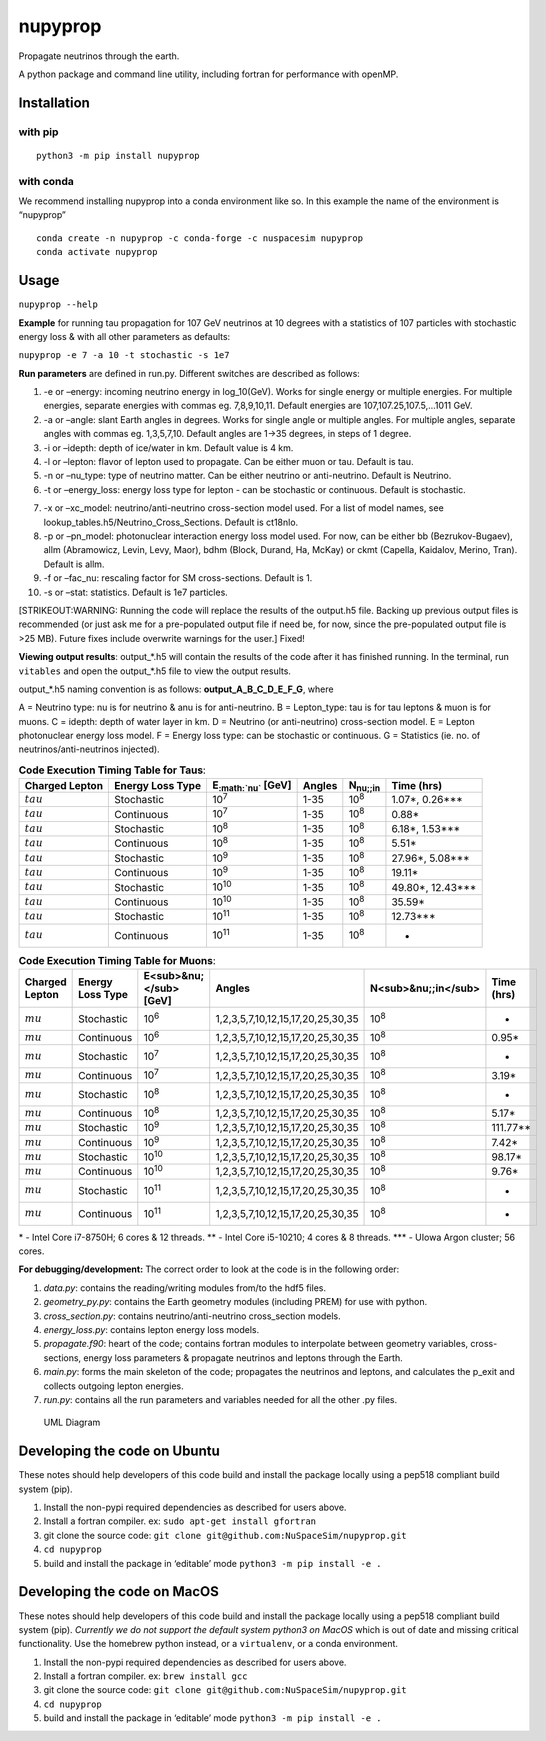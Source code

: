 nupyprop
========

Propagate neutrinos through the earth.

A python package and command line utility, including fortran for
performance with openMP.

Installation
------------

with pip
~~~~~~~~

::

   python3 -m pip install nupyprop

with conda
~~~~~~~~~~

We recommend installing nupyprop into a conda environment like so. In
this example the name of the environment is “nupyprop”

::

   conda create -n nupyprop -c conda-forge -c nuspacesim nupyprop
   conda activate nupyprop

Usage
-----

``nupyprop --help``

**Example** for running tau propagation for 107 GeV neutrinos at 10
degrees with a statistics of 107 particles with stochastic energy loss &
with all other parameters as defaults:

``nupyprop -e 7 -a 10 -t stochastic -s 1e7``

**Run parameters** are defined in run.py. Different switches are
described as follows:

1. -e or –energy: incoming neutrino energy in log_10(GeV). Works for
   single energy or multiple energies. For multiple energies, separate
   energies with commas eg. 7,8,9,10,11. Default energies are
   107,107.25,107.5,…1011 GeV.

2. -a or –angle: slant Earth angles in degrees. Works for single angle
   or multiple angles. For multiple angles, separate angles with commas
   eg. 1,3,5,7,10. Default angles are 1->35 degrees, in steps of 1
   degree.

3. -i or –idepth: depth of ice/water in km. Default value is 4 km.

4. -l or –lepton: flavor of lepton used to propagate. Can be either muon
   or tau. Default is tau.

5. -n or –nu_type: type of neutrino matter. Can be either neutrino or
   anti-neutrino. Default is Neutrino.

6. -t or –energy_loss: energy loss type for lepton - can be stochastic
   or continuous. Default is stochastic.

..    ~~7. -m or --material: material used in electromagnetic energy loss; not used in main program, only used for running energy_loss.py individually. Default is rock.~~

7.  -x or –xc_model: neutrino/anti-neutrino cross-section model used.
    For a list of model names, see
    lookup_tables.h5/Neutrino_Cross_Sections. Default is ct18nlo.

8.  -p or –pn_model: photonuclear interaction energy loss model used.
    For now, can be either bb (Bezrukov-Bugaev), allm (Abramowicz,
    Levin, Levy, Maor), bdhm (Block, Durand, Ha, McKay) or ckmt
    (Capella, Kaidalov, Merino, Tran). Default is allm.

9.  -f or –fac_nu: rescaling factor for SM cross-sections. Default is 1.

10. -s or –stat: statistics. Default is 1e7 particles.

[STRIKEOUT:WARNING: Running the code will replace the results of the
output.h5 file. Backing up previous output files is recommended (or just
ask me for a pre-populated output file if need be, for now, since the
pre-populated output file is >25 MB). Future fixes include overwrite
warnings for the user.] Fixed!

**Viewing output results**: output_*.h5 will contain the results of the
code after it has finished running. In the terminal, run ``vitables``
and open the output_*.h5 file to view the output results.

output_*.h5 naming convention is as follows: **output_A_B_C_D_E_F_G**,
where

A = Neutrino type: nu is for neutrino & anu is for anti-neutrino. B =
Lepton_type: tau is for tau leptons & muon is for muons. C = idepth:
depth of water layer in km. D = Neutrino (or anti-neutrino)
cross-section model. E = Lepton photonuclear energy loss model. F =
Energy loss type: can be stochastic or continuous. G = Statistics (ie.
no. of neutrinos/anti-neutrinos injected).

.. table:: **Code Execution Timing Table for Taus**:

   ============== ================ ========================== ====== =================== ==========
   Charged Lepton Energy Loss Type E\ :sub:`:math:`nu`` [GeV] Angles N\ :sub:`nu;;in`    Time (hrs)
   ============== ================ ========================== ====== =================== ==========
   :math:`tau`    Stochastic       10\ :sup:`7`               1-35   10\ :sup:`8`        1.07*, 0.26***  
   :math:`tau`    Continuous       10\ :sup:`7`               1-35   10\ :sup:`8`        0.88*           
   :math:`tau`    Stochastic       10\ :sup:`8`               1-35   10\ :sup:`8`        6.18*, 1.53***  
   :math:`tau`    Continuous       10\ :sup:`8`               1-35   10\ :sup:`8`        5.51*           
   :math:`tau`    Stochastic       10\ :sup:`9`               1-35   10\ :sup:`8`        27.96*, 5.08*** 
   :math:`tau`    Continuous       10\ :sup:`9`               1-35   10\ :sup:`8`        19.11*          
   :math:`tau`    Stochastic       10\ :sup:`10`              1-35   10\ :sup:`8`        49.80*, 12.43***
   :math:`tau`    Continuous       10\ :sup:`10`              1-35   10\ :sup:`8`        35.59*          
   :math:`tau`    Stochastic       10\ :sup:`11`              1-35   10\ :sup:`8`        12.73***        
   :math:`tau`    Continuous       10\ :sup:`11`              1-35   10\ :sup:`8`        -               
   ============== ================ ========================== ====== =================== ==========


.. table:: **Code Execution Timing Table for Muons**:

  ============== ================ ====================== ================================= =================== ==========
  Charged Lepton Energy Loss Type E<sub>&nu;</sub> [GeV] Angles                            N<sub>&nu;;in</sub> Time (hrs)
  ============== ================ ====================== ================================= =================== ==========
  :math:`mu`     Stochastic       10\ :sup:`6`           1,2,3,5,7,10,12,15,17,20,25,30,35 10\ :sup:`8`        -        
  :math:`mu`     Continuous       10\ :sup:`6`           1,2,3,5,7,10,12,15,17,20,25,30,35 10\ :sup:`8`        0.95*    
  :math:`mu`     Stochastic       10\ :sup:`7`           1,2,3,5,7,10,12,15,17,20,25,30,35 10\ :sup:`8`        -        
  :math:`mu`     Continuous       10\ :sup:`7`           1,2,3,5,7,10,12,15,17,20,25,30,35 10\ :sup:`8`        3.19*    
  :math:`mu`     Stochastic       10\ :sup:`8`           1,2,3,5,7,10,12,15,17,20,25,30,35 10\ :sup:`8`        -        
  :math:`mu`     Continuous       10\ :sup:`8`           1,2,3,5,7,10,12,15,17,20,25,30,35 10\ :sup:`8`        5.17*    
  :math:`mu`     Stochastic       10\ :sup:`9`           1,2,3,5,7,10,12,15,17,20,25,30,35 10\ :sup:`8`        111.77** 
  :math:`mu`     Continuous       10\ :sup:`9`           1,2,3,5,7,10,12,15,17,20,25,30,35 10\ :sup:`8`        7.42*    
  :math:`mu`     Stochastic       10\ :sup:`10`          1,2,3,5,7,10,12,15,17,20,25,30,35 10\ :sup:`8`        98.17*   
  :math:`mu`     Continuous       10\ :sup:`10`          1,2,3,5,7,10,12,15,17,20,25,30,35 10\ :sup:`8`        9.76*    
  :math:`mu`     Stochastic       10\ :sup:`11`          1,2,3,5,7,10,12,15,17,20,25,30,35 10\ :sup:`8`        -        
  :math:`mu`     Continuous       10\ :sup:`11`          1,2,3,5,7,10,12,15,17,20,25,30,35 10\ :sup:`8`        -        
  ============== ================ ====================== ================================= =================== ==========

\* - Intel Core i7-8750H; 6 cores & 12 threads. \*\* - Intel Core
i5-10210; 4 cores & 8 threads. \**\* - UIowa Argon cluster; 56 cores.

**For debugging/development:** The correct order to look at the code is
in the following order:

1. *data.py*: contains the reading/writing modules from/to the hdf5
   files.
2. *geometry_py.py*: contains the Earth geometry modules (including
   PREM) for use with python.
3. *cross_section.py*: contains neutrino/anti-neutrino cross_section
   models.
4. *energy_loss.py*: contains lepton energy loss models.
5. *propagate.f90*: heart of the code; contains fortran modules to
   interpolate between geometry variables, cross-sections, energy loss
   parameters & propagate neutrinos and leptons through the Earth.
6. *main.py*: forms the main skeleton of the code; propagates the
   neutrinos and leptons, and calculates the p_exit and collects
   outgoing lepton energies.
7. *run.py*: contains all the run parameters and variables needed for
   all the other .py files.

.. figure:: /figures/nupyprop_uml_full.png
   :alt: UML Diagram

   UML Diagram

Developing the code on Ubuntu
-----------------------------

These notes should help developers of this code build and install the
package locally using a pep518 compliant build system (pip).

1. Install the non-pypi required dependencies as described for users
   above.
2. Install a fortran compiler. ex: ``sudo apt-get install gfortran``
3. git clone the source code:
   ``git clone git@github.com:NuSpaceSim/nupyprop.git``
4. ``cd nupyprop``
5. build and install the package in ‘editable’ mode
   ``python3 -m pip install -e .``

Developing the code on MacOS
----------------------------

These notes should help developers of this code build and install the
package locally using a pep518 compliant build system (pip). *Currently
we do not support the default system python3 on MacOS* which is out of
date and missing critical functionality. Use the homebrew python
instead, or a ``virtualenv``, or a conda environment.

1. Install the non-pypi required dependencies as described for users
   above.
2. Install a fortran compiler. ex: ``brew install gcc``
3. git clone the source code:
   ``git clone git@github.com:NuSpaceSim/nupyprop.git``
4. ``cd nupyprop``
5. build and install the package in ‘editable’ mode
   ``python3 -m pip install -e .``

